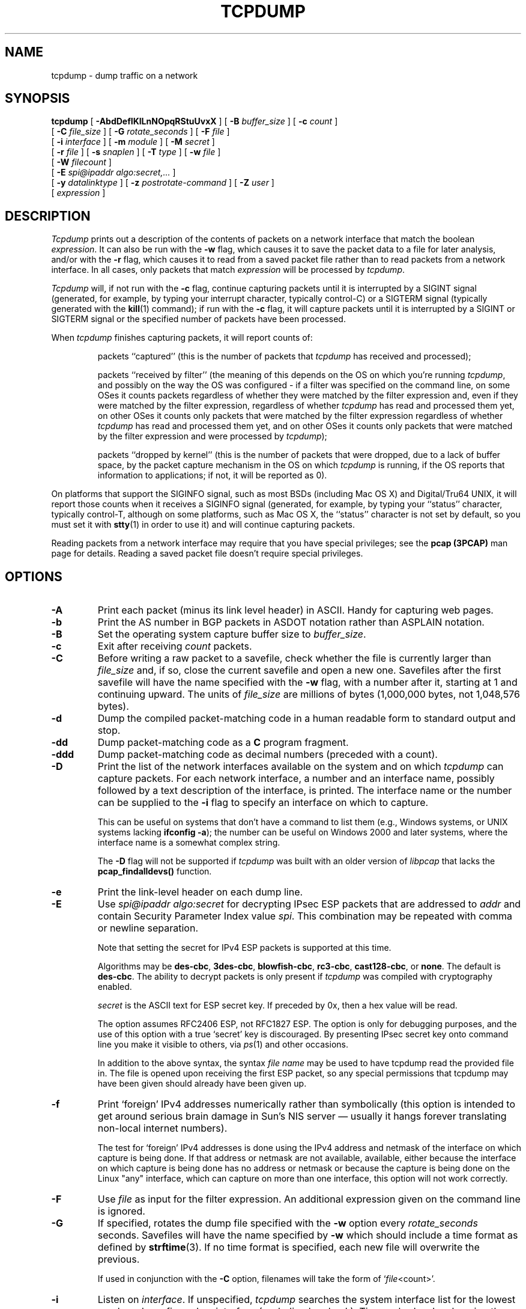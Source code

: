.\" $FreeBSD$
.\" @(#) $Header: /tcpdump/master/tcpdump/tcpdump.1.in,v 1.2 2008-11-09 23:35:03 mcr Exp $ (LBL)
.\"
.\"	$NetBSD: tcpdump.8,v 1.9 2003/03/31 00:18:17 perry Exp $
.\"
.\" Copyright (c) 1987, 1988, 1989, 1990, 1991, 1992, 1994, 1995, 1996, 1997
.\"	The Regents of the University of California.  All rights reserved.
.\" All rights reserved.
.\"
.\" Redistribution and use in source and binary forms, with or without
.\" modification, are permitted provided that: (1) source code distributions
.\" retain the above copyright notice and this paragraph in its entirety, (2)
.\" distributions including binary code include the above copyright notice and
.\" this paragraph in its entirety in the documentation or other materials
.\" provided with the distribution, and (3) all advertising materials mentioning
.\" features or use of this software display the following acknowledgement:
.\" ``This product includes software developed by the University of California,
.\" Lawrence Berkeley Laboratory and its contributors.'' Neither the name of
.\" the University nor the names of its contributors may be used to endorse
.\" or promote products derived from this software without specific prior
.\" written permission.
.\" THIS SOFTWARE IS PROVIDED ``AS IS'' AND WITHOUT ANY EXPRESS OR IMPLIED
.\" WARRANTIES, INCLUDING, WITHOUT LIMITATION, THE IMPLIED WARRANTIES OF
.\" MERCHANTABILITY AND FITNESS FOR A PARTICULAR PURPOSE.
.\"
.TH TCPDUMP 1  "05 March 2009"
.SH NAME
tcpdump \- dump traffic on a network
.SH SYNOPSIS
.na
.B tcpdump
[
.B \-AbdDefIKlLnNOpqRStuUvxX
] [
.B \-B
.I buffer_size
] [
.B \-c
.I count
]
.br
.ti +8
[
.B \-C
.I file_size
] [
.B \-G
.I rotate_seconds
] [
.B \-F
.I file
]
.br
.ti +8
[
.B \-i
.I interface
]
[
.B \-m
.I module
]
[
.B \-M
.I secret
]
.br
.ti +8
[
.B \-r
.I file
]
[
.B \-s
.I snaplen
]
[
.B \-T
.I type
]
[
.B \-w
.I file
]
.br
.ti +8
[
.B \-W
.I filecount
]
.br
.ti +8
[
.B \-E
.I spi@ipaddr algo:secret,...
]
.br
.ti +8
[
.B \-y
.I datalinktype
]
[
.B \-z
.I postrotate-command
]
[
.B \-Z
.I user
]
.ti +8
[
.I expression
]
.br
.ad
.SH DESCRIPTION
.LP
\fITcpdump\fP prints out a description of the contents of packets on a
network interface that match the boolean \fIexpression\fP.  It can also
be run with the
.B \-w
flag, which causes it to save the packet data to a file for later
analysis, and/or with the
.B \-r
flag, which causes it to read from a saved packet file rather than to
read packets from a network interface.  In all cases, only packets that
match
.I expression
will be processed by
.IR tcpdump .
.LP
.I Tcpdump
will, if not run with the
.B \-c
flag, continue capturing packets until it is interrupted by a SIGINT
signal (generated, for example, by typing your interrupt character,
typically control-C) or a SIGTERM signal (typically generated with the
.BR kill (1)
command); if run with the
.B \-c
flag, it will capture packets until it is interrupted by a SIGINT or
SIGTERM signal or the specified number of packets have been processed.
.LP
When
.I tcpdump
finishes capturing packets, it will report counts of:
.IP
packets ``captured'' (this is the number of packets that
.I tcpdump
has received and processed);
.IP
packets ``received by filter'' (the meaning of this depends on the OS on
which you're running
.IR tcpdump ,
and possibly on the way the OS was configured - if a filter was
specified on the command line, on some OSes it counts packets regardless
of whether they were matched by the filter expression and, even if they
were matched by the filter expression, regardless of whether
.I tcpdump
has read and processed them yet, on other OSes it counts only packets that were
matched by the filter expression regardless of whether
.I tcpdump
has read and processed them yet, and on other OSes it counts only
packets that were matched by the filter expression and were processed by
.IR tcpdump );
.IP
packets ``dropped by kernel'' (this is the number of packets that were
dropped, due to a lack of buffer space, by the packet capture mechanism
in the OS on which
.I tcpdump
is running, if the OS reports that information to applications; if not,
it will be reported as 0).
.LP
On platforms that support the SIGINFO signal, such as most BSDs
(including Mac OS X) and Digital/Tru64 UNIX, it will report those counts
when it receives a SIGINFO signal (generated, for example, by typing
your ``status'' character, typically control-T, although on some
platforms, such as Mac OS X, the ``status'' character is not set by
default, so you must set it with
.BR stty (1)
in order to use it) and will continue capturing packets.
.LP
Reading packets from a network interface may require that you have
special privileges; see the
.B pcap (3PCAP)
man page for details.  Reading a saved packet file doesn't require
special privileges.
.SH OPTIONS
.TP
.B \-A
Print each packet (minus its link level header) in ASCII.  Handy for
capturing web pages.
.TP
.B \-b
Print the AS number in BGP packets in ASDOT notation rather than ASPLAIN
notation.
.TP
.B \-B
Set the operating system capture buffer size to \fIbuffer_size\fP.
.TP
.B \-c
Exit after receiving \fIcount\fP packets.
.TP
.B \-C
Before writing a raw packet to a savefile, check whether the file is
currently larger than \fIfile_size\fP and, if so, close the current
savefile and open a new one.  Savefiles after the first savefile will
have the name specified with the
.B \-w
flag, with a number after it, starting at 1 and continuing upward.
The units of \fIfile_size\fP are millions of bytes (1,000,000 bytes,
not 1,048,576 bytes).
.TP
.B \-d
Dump the compiled packet-matching code in a human readable form to
standard output and stop.
.TP
.B \-dd
Dump packet-matching code as a
.B C
program fragment.
.TP
.B \-ddd
Dump packet-matching code as decimal numbers (preceded with a count).
.TP
.B \-D
Print the list of the network interfaces available on the system and on
which
.I tcpdump
can capture packets.  For each network interface, a number and an
interface name, possibly followed by a text description of the
interface, is printed.  The interface name or the number can be supplied
to the
.B \-i
flag to specify an interface on which to capture.
.IP
This can be useful on systems that don't have a command to list them
(e.g., Windows systems, or UNIX systems lacking
.BR "ifconfig \-a" );
the number can be useful on Windows 2000 and later systems, where the
interface name is a somewhat complex string.
.IP
The
.B \-D
flag will not be supported if
.I tcpdump
was built with an older version of
.I libpcap
that lacks the
.B pcap_findalldevs()
function.
.TP
.B \-e
Print the link-level header on each dump line.
.TP
.B \-E
Use \fIspi@ipaddr algo:secret\fP for decrypting IPsec ESP packets that
are addressed to \fIaddr\fP and contain Security Parameter Index value
\fIspi\fP. This combination may be repeated with comma or newline separation.
.IP
Note that setting the secret for IPv4 ESP packets is supported at this time.
.IP
Algorithms may be
\fBdes-cbc\fP,
\fB3des-cbc\fP,
\fBblowfish-cbc\fP,
\fBrc3-cbc\fP,
\fBcast128-cbc\fP, or
\fBnone\fP.
The default is \fBdes-cbc\fP.
The ability to decrypt packets is only present if \fItcpdump\fP was compiled
with cryptography enabled.
.IP
\fIsecret\fP is the ASCII text for ESP secret key. 
If preceded by 0x, then a hex value will be read.
.IP
The option assumes RFC2406 ESP, not RFC1827 ESP.
The option is only for debugging purposes, and
the use of this option with a true `secret' key is discouraged.
By presenting IPsec secret key onto command line
you make it visible to others, via
.IR ps (1)
and other occasions.
.IP
In addition to the above syntax, the syntax \fIfile name\fP may be used
to have tcpdump read the provided file in. The file is opened upon 
receiving the first ESP packet, so any special permissions that tcpdump
may have been given should already have been given up.
.TP
.B \-f
Print `foreign' IPv4 addresses numerically rather than symbolically
(this option is intended to get around serious brain damage in
Sun's NIS server \(em usually it hangs forever translating non-local
internet numbers).
.IP
The test for `foreign' IPv4 addresses is done using the IPv4 address and
netmask of the interface on which capture is being done.  If that
address or netmask are not available, available, either because the
interface on which capture is being done has no address or netmask or
because the capture is being done on the Linux "any" interface, which
can capture on more than one interface, this option will not work
correctly.
.TP
.B \-F
Use \fIfile\fP as input for the filter expression.
An additional expression given on the command line is ignored.
.TP
.B \-G
If specified, rotates the dump file specified with the
.B \-w
option every \fIrotate_seconds\fP seconds.
Savefiles will have the name specified by
.B \-w
which should include a time format as defined by
.BR strftime (3).
If no time format is specified, each new file will overwrite the previous.
.IP
If used in conjunction with the
.B \-C
option, filenames will take the form of `\fIfile\fP<count>'.
.TP
.B \-i
Listen on \fIinterface\fP.
If unspecified, \fItcpdump\fP searches the system interface list for the
lowest numbered, configured up interface (excluding loopback).
Ties are broken by choosing the earliest match.
.IP
On Linux systems with 2.2 or later kernels, an
.I interface
argument of ``any'' can be used to capture packets from all interfaces.
Note that captures on the ``any'' device will not be done in promiscuous
mode.
.IP
If the
.B \-D
flag is supported, an interface number as printed by that flag can be
used as the
.I interface
argument.
.TP
.B \-I
Put the interface in "monitor mode"; this is supported only on IEEE
802.11 Wi-Fi interfaces, and supported only on some operating systems.
.IP
Note that in monitor mode the adapter might disassociate from the
network with which it's associated, so that you will not be able to use
any wireless networks with that adapter.  This could prevent accessing
files on a network server, or resolving host names or network addresses,
if you are capturing in monitor mode and are not connected to another
network with another adapter.
.IP
This flag will affect the output of the
.B \-L
flag.  If
.B \-I
isn't specified, only those link-layer types available when not in
monitor mode will be shown; if
.B \-I
is specified, only those link-layer types available when in monitor mode
will be shown.
.TP
.B \-K
Don't attempt to verify IP, TCP, or UDP checksums.  This is useful for
interfaces that perform some or all of those checksum calculation in
hardware; otherwise, all outgoing TCP checksums will be flagged as bad.
.TP
.B \-l
Make stdout line buffered.
Useful if you want to see the data
while capturing it.
E.g.,
.br
``tcpdump\ \ \-l\ \ |\ \ tee dat'' or
``tcpdump\ \ \-l \ \ > dat\ \ &\ \ tail\ \ \-f\ \ dat''.
.TP
.B \-L
List the known data link types for the interface, in the specified mode,
and exit.  The list of known data link types may be dependent on the
specified mode; for example, on some platforms, a Wi-Fi interface might
support one set of data link types when not in monitor mode (for
example, it might support only fake Ethernet headers, or might support
802.11 headers but not support 802.11 headers with radio information)
and another set of data link types when in monitor mode (for example, it
might support 802.11 headers, or 802.11 headers with radio information,
only in monitor mode).
.TP
.B \-m
Load SMI MIB module definitions from file \fImodule\fR.
This option
can be used several times to load several MIB modules into \fItcpdump\fP.
.TP
.B \-M
Use \fIsecret\fP as a shared secret for validating the digests found in
TCP segments with the TCP-MD5 option (RFC 2385), if present.
.TP
.B \-n
Don't convert addresses (i.e., host addresses, port numbers, etc.) to names.
.TP
.B \-N
Don't print domain name qualification of host names.
E.g.,
if you give this flag then \fItcpdump\fP will print ``nic''
instead of ``nic.ddn.mil''.
.TP
.B \-O
Do not run the packet-matching code optimizer.
This is useful only
if you suspect a bug in the optimizer.
.TP
.B \-p
\fIDon't\fP put the interface
into promiscuous mode.
Note that the interface might be in promiscuous
mode for some other reason; hence, `-p' cannot be used as an abbreviation for
`ether host {local-hw-addr} or ether broadcast'.
.TP
.B \-q
Quick (quiet?) output.
Print less protocol information so output
lines are shorter.
.TP
.B \-R
Assume ESP/AH packets to be based on old specification (RFC1825 to RFC1829).
If specified, \fItcpdump\fP will not print replay prevention field.
Since there is no protocol version field in ESP/AH specification,
\fItcpdump\fP cannot deduce the version of ESP/AH protocol.
.TP
.B \-r
Read packets from \fIfile\fR (which was created with the
.B \-w
option).
Standard input is used if \fIfile\fR is ``-''.
.TP
.B \-S
Print absolute, rather than relative, TCP sequence numbers.
.TP
.B \-s
Snarf \fIsnaplen\fP bytes of data from each packet rather than the
default of 65535 bytes.
Packets truncated because of a limited snapshot
are indicated in the output with ``[|\fIproto\fP]'', where \fIproto\fP
is the name of the protocol level at which the truncation has occurred.
Note that taking larger snapshots both increases
the amount of time it takes to process packets and, effectively,
decreases the amount of packet buffering.
This may cause packets to be
lost.
You should limit \fIsnaplen\fP to the smallest number that will
capture the protocol information you're interested in.
Setting
\fIsnaplen\fP to 0 sets it to the default of 65535,
for backwards compatibility with recent older versions of
.IR tcpdump .
.TP
.B \-T
Force packets selected by "\fIexpression\fP" to be interpreted the
specified \fItype\fR.
Currently known types are
\fBaodv\fR (Ad-hoc On-demand Distance Vector protocol),
\fBcnfp\fR (Cisco NetFlow protocol),
\fBrpc\fR (Remote Procedure Call),
\fBrtp\fR (Real-Time Applications protocol),
\fBrtcp\fR (Real-Time Applications control protocol),
\fBsnmp\fR (Simple Network Management Protocol),
\fBtftp\fR (Trivial File Transfer Protocol),
\fBvat\fR (Visual Audio Tool),
and
\fBwb\fR (distributed White Board).
.TP
.B \-t
\fIDon't\fP print a timestamp on each dump line.
.TP
.B \-tt
Print an unformatted timestamp on each dump line.
.TP
.B \-ttt
Print a delta (micro-second resolution) between current and previous line
on each dump line.
.TP
.B \-tttt
Print a timestamp in default format proceeded by date on each dump line.
.TP
.B \-ttttt
Print a delta (micro-second resolution) between current and first line
on each dump line.
.TP
.B \-u
Print undecoded NFS handles.
.TP
.B \-U
Make output saved via the
.B \-w
option ``packet-buffered''; i.e., as each packet is saved, it will be
written to the output file, rather than being written only when the
output buffer fills.
.IP
The
.B \-U
flag will not be supported if
.I tcpdump
was built with an older version of
.I libpcap
that lacks the
.B pcap_dump_flush()
function.
.TP
.B \-v
When parsing and printing, produce (slightly more) verbose output.
For example, the time to live,
identification, total length and options in an IP packet are printed.
Also enables additional packet integrity checks such as verifying the
IP and ICMP header checksum.
.IP
When writing to a file with the
.B \-w
option, report, every 10 seconds, the number of packets captured.
.TP
.B \-vv
Even more verbose output.
For example, additional fields are
printed from NFS reply packets, and SMB packets are fully decoded.
.TP
.B \-vvv
Even more verbose output.
For example,
telnet \fBSB\fP ... \fBSE\fP options
are printed in full.
With
.B \-X
Telnet options are printed in hex as well.
.TP
.B \-w
Write the raw packets to \fIfile\fR rather than parsing and printing
them out.
They can later be printed with the \-r option.
Standard output is used if \fIfile\fR is ``-''.
See
.BR pcap-savefile (5)
for a description of the file format.
.TP
.B \-W
Used in conjunction with the 
.B \-C 
option, this will limit the number
of files created to the specified number, and begin overwriting files
from the beginning, thus creating a 'rotating' buffer. 
In addition, it will name
the files with enough leading 0s to support the maximum number of
files, allowing them to sort correctly.
.IP
Used in conjunction with the 
.B \-G
option, this will limit the number of rotated dump files that get
created, exiting with status 0 when reaching the limit. If used with
.B \-C
as well, the behavior will result in cyclical files per timeslice.
.TP
.B \-x
When parsing and printing,
in addition to printing the headers of each packet, print the data of
each packet (minus its link level header) in hex. 
The smaller of the entire packet or
.I snaplen
bytes will be printed.  Note that this is the entire link-layer
packet, so for link layers that pad (e.g. Ethernet), the padding bytes
will also be printed when the higher layer packet is shorter than the
required padding.
.TP
.B \-xx
When parsing and printing,
in addition to printing the headers of each packet, print the data of
each packet,
.I including
its link level header, in hex.
.TP
.B \-X
When parsing and printing,
in addition to printing the headers of each packet, print the data of
each packet (minus its link level header) in hex and ASCII.
This is very handy for analysing new protocols.
.TP
.B \-XX
When parsing and printing,
in addition to printing the headers of each packet, print the data of
each packet,
.I including
its link level header, in hex and ASCII.
.TP
.B \-y
Set the data link type to use while capturing packets to \fIdatalinktype\fP.
.TP
.B \-z
Used in conjunction with the
.B -C
or
.B -G
options, this will make
.I tcpdump
run "
.I command file
" where
.I file
is the savefile being closed after each rotation. For example, specifying
.B \-z gzip
or
.B \-z bzip2
will compress each savefile using gzip or bzip2.
.IP
Note that tcpdump will run the command in parallel to the capture, using
the lowest priority so that this doesn't disturb the capture process.
.IP
And in case you would like to use a command that itself takes flags or
different arguments, you can always write a shell script that will take the
savefile name as the only argument, make the flags & arguments arrangements
and execute the command that you want.
.TP
.B \-Z
Drops privileges (if root) and changes user ID to
.I user
and the group ID to the primary group of
.IR user .
.IP
This behavior can also be enabled by default at compile time.
.IP "\fI expression\fP"
.RS
selects which packets will be dumped.
If no \fIexpression\fP
is given, all packets on the net will be dumped.
Otherwise,
only packets for which \fIexpression\fP is `true' will be dumped.
.LP
For the \fIexpression\fP syntax, see
.BR pcap-filter (7).
.LP
Expression arguments can be passed to \fItcpdump\fP as either a single
argument or as multiple arguments, whichever is more convenient.
Generally, if the expression contains Shell metacharacters, it is
easier to pass it as a single, quoted argument.
Multiple arguments are concatenated with spaces before being parsed.
.SH EXAMPLES
.LP
To print all packets arriving at or departing from \fIsundown\fP:
.RS
.nf
\fBtcpdump host sundown\fP
.fi
.RE
.LP
To print traffic between \fIhelios\fR and either \fIhot\fR or \fIace\fR:
.RS
.nf
\fBtcpdump host helios and \\( hot or ace \\)\fP
.fi
.RE
.LP
To print all IP packets between \fIace\fR and any host except \fIhelios\fR:
.RS
.nf
\fBtcpdump ip host ace and not helios\fP
.fi
.RE
.LP
To print all traffic between local hosts and hosts at Berkeley:
.RS
.nf
.B
tcpdump net ucb-ether
.fi
.RE
.LP
To print all ftp traffic through internet gateway \fIsnup\fP:
(note that the expression is quoted to prevent the shell from
(mis-)interpreting the parentheses):
.RS
.nf
.B
tcpdump 'gateway snup and (port ftp or ftp-data)'
.fi
.RE
.LP
To print traffic neither sourced from nor destined for local hosts
(if you gateway to one other net, this stuff should never make it
onto your local net).
.RS
.nf
.B
tcpdump ip and not net \fIlocalnet\fP
.fi
.RE
.LP
To print the start and end packets (the SYN and FIN packets) of each
TCP conversation that involves a non-local host.
.RS
.nf
.B
tcpdump 'tcp[tcpflags] & (tcp-syn|tcp-fin) != 0 and not src and dst net \fIlocalnet\fP'
.fi
.RE
.LP
To print all IPv4 HTTP packets to and from port 80, i.e. print only
packets that contain data, not, for example, SYN and FIN packets and
ACK-only packets.  (IPv6 is left as an exercise for the reader.)
.RS
.nf
.B
tcpdump 'tcp port 80 and (((ip[2:2] - ((ip[0]&0xf)<<2)) - ((tcp[12]&0xf0)>>2)) != 0)'
.fi
.RE
.LP
To print IP packets longer than 576 bytes sent through gateway \fIsnup\fP:
.RS
.nf
.B
tcpdump 'gateway snup and ip[2:2] > 576'
.fi
.RE
.LP
To print IP broadcast or multicast packets that were
.I not
sent via Ethernet broadcast or multicast:
.RS
.nf
.B
tcpdump 'ether[0] & 1 = 0 and ip[16] >= 224'
.fi
.RE
.LP
To print all ICMP packets that are not echo requests/replies (i.e., not
ping packets):
.RS
.nf
.B
tcpdump 'icmp[icmptype] != icmp-echo and icmp[icmptype] != icmp-echoreply'
.fi
.RE
.SH OUTPUT FORMAT
.LP
The output of \fItcpdump\fP is protocol dependent.
The following
gives a brief description and examples of most of the formats.
.de HD
.sp 1.5
.B
..
.HD
Link Level Headers
.LP
If the '-e' option is given, the link level header is printed out.
On Ethernets, the source and destination addresses, protocol,
and packet length are printed.
.LP
On FDDI networks, the  '-e' option causes \fItcpdump\fP to print
the `frame control' field,  the source and destination addresses,
and the packet length.
(The `frame control' field governs the
interpretation of the rest of the packet.
Normal packets (such
as those containing IP datagrams) are `async' packets, with a priority
value between 0 and 7; for example, `\fBasync4\fR'.
Such packets
are assumed to contain an 802.2 Logical Link Control (LLC) packet;
the LLC header is printed if it is \fInot\fR an ISO datagram or a
so-called SNAP packet.
.LP
On Token Ring networks, the '-e' option causes \fItcpdump\fP to print
the `access control' and `frame control' fields, the source and
destination addresses, and the packet length.
As on FDDI networks,
packets are assumed to contain an LLC packet.
Regardless of whether
the '-e' option is specified or not, the source routing information is
printed for source-routed packets.
.LP
On 802.11 networks, the '-e' option causes \fItcpdump\fP to print
the `frame control' fields, all of the addresses in the 802.11 header,
and the packet length.
As on FDDI networks,
packets are assumed to contain an LLC packet.
.LP
\fI(N.B.: The following description assumes familiarity with
the SLIP compression algorithm described in RFC-1144.)\fP
.LP
On SLIP links, a direction indicator (``I'' for inbound, ``O'' for outbound),
packet type, and compression information are printed out.
The packet type is printed first.
The three types are \fIip\fP, \fIutcp\fP, and \fIctcp\fP.
No further link information is printed for \fIip\fR packets.
For TCP packets, the connection identifier is printed following the type.
If the packet is compressed, its encoded header is printed out.
The special cases are printed out as
\fB*S+\fIn\fR and \fB*SA+\fIn\fR, where \fIn\fR is the amount by which
the sequence number (or sequence number and ack) has changed.
If it is not a special case,
zero or more changes are printed.
A change is indicated by U (urgent pointer), W (window), A (ack),
S (sequence number), and I (packet ID), followed by a delta (+n or -n),
or a new value (=n).
Finally, the amount of data in the packet and compressed header length
are printed.
.LP
For example, the following line shows an outbound compressed TCP packet,
with an implicit connection identifier; the ack has changed by 6,
the sequence number by 49, and the packet ID by 6; there are 3 bytes of
data and 6 bytes of compressed header:
.RS
.nf
\fBO ctcp * A+6 S+49 I+6 3 (6)\fP
.fi
.RE
.HD
ARP/RARP Packets
.LP
Arp/rarp output shows the type of request and its arguments.
The
format is intended to be self explanatory.
Here is a short sample taken from the start of an `rlogin' from
host \fIrtsg\fP to host \fIcsam\fP:
.RS
.nf
.sp .5
\f(CWarp who-has csam tell rtsg
arp reply csam is-at CSAM\fR
.sp .5
.fi
.RE
The first line says that rtsg sent an arp packet asking
for the Ethernet address of internet host csam.
Csam
replies with its Ethernet address (in this example, Ethernet addresses
are in caps and internet addresses in lower case).
.LP
This would look less redundant if we had done \fItcpdump \-n\fP:
.RS
.nf
.sp .5
\f(CWarp who-has 128.3.254.6 tell 128.3.254.68
arp reply 128.3.254.6 is-at 02:07:01:00:01:c4\fP
.fi
.RE
.LP
If we had done \fItcpdump \-e\fP, the fact that the first packet is
broadcast and the second is point-to-point would be visible:
.RS
.nf
.sp .5
\f(CWRTSG Broadcast 0806  64: arp who-has csam tell rtsg
CSAM RTSG 0806  64: arp reply csam is-at CSAM\fR
.sp .5
.fi
.RE
For the first packet this says the Ethernet source address is RTSG, the
destination is the Ethernet broadcast address, the type field
contained hex 0806 (type ETHER_ARP) and the total length was 64 bytes.
.HD
TCP Packets
.LP
\fI(N.B.:The following description assumes familiarity with
the TCP protocol described in RFC-793.
If you are not familiar
with the protocol, neither this description nor \fItcpdump\fP will
be of much use to you.)\fP
.LP
The general format of a tcp protocol line is:
.RS
.nf
.sp .5
\fIsrc > dst: flags data-seqno ack window urgent options\fP
.sp .5
.fi
.RE
\fISrc\fP and \fIdst\fP are the source and destination IP
addresses and ports.
\fIFlags\fP are some combination of S (SYN),
F (FIN), P (PUSH), R (RST), W (ECN CWR) or E (ECN-Echo), or a single
`.' (no flags).
\fIData-seqno\fP describes the portion of sequence space covered
by the data in this packet (see example below).
\fIAck\fP is sequence number of the next data expected the other
direction on this connection.
\fIWindow\fP is the number of bytes of receive buffer space available
the other direction on this connection.
\fIUrg\fP indicates there is `urgent' data in the packet.
\fIOptions\fP are tcp options enclosed in angle brackets (e.g., <mss 1024>).
.LP
\fISrc, dst\fP and \fIflags\fP are always present.
The other fields
depend on the contents of the packet's tcp protocol header and
are output only if appropriate.
.LP
Here is the opening portion of an rlogin from host \fIrtsg\fP to
host \fIcsam\fP.
.RS
.nf
.sp .5
\s-2\f(CWrtsg.1023 > csam.login: S 768512:768512(0) win 4096 <mss 1024>
csam.login > rtsg.1023: S 947648:947648(0) ack 768513 win 4096 <mss 1024>
rtsg.1023 > csam.login: . ack 1 win 4096
rtsg.1023 > csam.login: P 1:2(1) ack 1 win 4096
csam.login > rtsg.1023: . ack 2 win 4096
rtsg.1023 > csam.login: P 2:21(19) ack 1 win 4096
csam.login > rtsg.1023: P 1:2(1) ack 21 win 4077
csam.login > rtsg.1023: P 2:3(1) ack 21 win 4077 urg 1
csam.login > rtsg.1023: P 3:4(1) ack 21 win 4077 urg 1\fR\s+2
.sp .5
.fi
.RE
The first line says that tcp port 1023 on rtsg sent a packet
to port \fIlogin\fP
on csam.
The \fBS\fP indicates that the \fISYN\fP flag was set.
The packet sequence number was 768512 and it contained no data.
(The notation is `first:last(nbytes)' which means `sequence
numbers \fIfirst\fP
up to but not including \fIlast\fP which is \fInbytes\fP bytes of user data'.)
There was no piggy-backed ack, the available receive window was 4096
bytes and there was a max-segment-size option requesting an mss of
1024 bytes.
.LP
Csam replies with a similar packet except it includes a piggy-backed
ack for rtsg's SYN.
Rtsg then acks csam's SYN.
The `.' means no
flags were set.
The packet contained no data so there is no data sequence number.
Note that the ack sequence
number is a small integer (1).
The first time \fItcpdump\fP sees a
tcp `conversation', it prints the sequence number from the packet.
On subsequent packets of the conversation, the difference between
the current packet's sequence number and this initial sequence number
is printed.
This means that sequence numbers after the
first can be interpreted
as relative byte positions in the conversation's data stream (with the
first data byte each direction being `1').
`-S' will override this
feature, causing the original sequence numbers to be output.
.LP
On the 6th line, rtsg sends csam 19 bytes of data (bytes 2 through 20
in the rtsg \(-> csam side of the conversation).
The PUSH flag is set in the packet.
On the 7th line, csam says it's received data sent by rtsg up to
but not including byte 21.
Most of this data is apparently sitting in the
socket buffer since csam's receive window has gotten 19 bytes smaller.
Csam also sends one byte of data to rtsg in this packet.
On the 8th and 9th lines,
csam sends two bytes of urgent, pushed data to rtsg.
.LP
If the snapshot was small enough that \fItcpdump\fP didn't capture
the full TCP header, it interprets as much of the header as it can
and then reports ``[|\fItcp\fP]'' to indicate the remainder could not
be interpreted.
If the header contains a bogus option (one with a length
that's either too small or beyond the end of the header), \fItcpdump\fP
reports it as ``[\fIbad opt\fP]'' and does not interpret any further
options (since it's impossible to tell where they start).
If the header
length indicates options are present but the IP datagram length is not
long enough for the options to actually be there, \fItcpdump\fP reports
it as ``[\fIbad hdr length\fP]''.
.HD
.B Capturing TCP packets with particular flag combinations (SYN-ACK, URG-ACK, etc.)
.PP
There are 8 bits in the control bits section of the TCP header:
.IP
.I CWR | ECE | URG | ACK | PSH | RST | SYN | FIN
.PP
Let's assume that we want to watch packets used in establishing
a TCP connection.
Recall that TCP uses a 3-way handshake protocol
when it initializes a new connection; the connection sequence with
regard to the TCP control bits is
.PP
.RS
1) Caller sends SYN
.RE
.RS
2) Recipient responds with SYN, ACK
.RE
.RS
3) Caller sends ACK
.RE
.PP
Now we're interested in capturing packets that have only the
SYN bit set (Step 1).
Note that we don't want packets from step 2
(SYN-ACK), just a plain initial SYN.
What we need is a correct filter
expression for \fItcpdump\fP.
.PP
Recall the structure of a TCP header without options:
.PP
.nf
 0                            15                              31
-----------------------------------------------------------------
|          source port          |       destination port        |
-----------------------------------------------------------------
|                        sequence number                        |
-----------------------------------------------------------------
|                     acknowledgment number                     |
-----------------------------------------------------------------
|  HL   | rsvd  |C|E|U|A|P|R|S|F|        window size            |
-----------------------------------------------------------------
|         TCP checksum          |       urgent pointer          |
-----------------------------------------------------------------
.fi
.PP
A TCP header usually holds 20 octets of data, unless options are
present.
The first line of the graph contains octets 0 - 3, the
second line shows octets 4 - 7 etc.
.PP
Starting to count with 0, the relevant TCP control bits are contained
in octet 13:
.PP
.nf
 0             7|             15|             23|             31
----------------|---------------|---------------|----------------
|  HL   | rsvd  |C|E|U|A|P|R|S|F|        window size            |
----------------|---------------|---------------|----------------
|               |  13th octet   |               |               |
.fi
.PP
Let's have a closer look at octet no. 13:
.PP
.nf
                |               |
                |---------------|
                |C|E|U|A|P|R|S|F|
                |---------------|
                |7   5   3     0|
.fi
.PP
These are the TCP control bits we are interested
in.
We have numbered the bits in this octet from 0 to 7, right to
left, so the PSH bit is bit number 3, while the URG bit is number 5.
.PP
Recall that we want to capture packets with only SYN set.
Let's see what happens to octet 13 if a TCP datagram arrives
with the SYN bit set in its header:
.PP
.nf
                |C|E|U|A|P|R|S|F|
                |---------------|
                |0 0 0 0 0 0 1 0|
                |---------------|
                |7 6 5 4 3 2 1 0|
.fi
.PP
Looking at the
control bits section we see that only bit number 1 (SYN) is set.
.PP
Assuming that octet number 13 is an 8-bit unsigned integer in
network byte order, the binary value of this octet is
.IP
00000010
.PP
and its decimal representation is
.PP
.nf
   7     6     5     4     3     2     1     0
0*2 + 0*2 + 0*2 + 0*2 + 0*2 + 0*2 + 1*2 + 0*2  =  2
.fi
.PP
We're almost done, because now we know that if only SYN is set,
the value of the 13th octet in the TCP header, when interpreted
as a 8-bit unsigned integer in network byte order, must be exactly 2.
.PP
This relationship can be expressed as
.RS
.B
tcp[13] == 2
.RE
.PP
We can use this expression as the filter for \fItcpdump\fP in order
to watch packets which have only SYN set:
.RS
.B
tcpdump -i xl0 tcp[13] == 2
.RE
.PP
The expression says "let the 13th octet of a TCP datagram have
the decimal value 2", which is exactly what we want.
.PP
Now, let's assume that we need to capture SYN packets, but we
don't care if ACK or any other TCP control bit is set at the
same time.
Let's see what happens to octet 13 when a TCP datagram
with SYN-ACK set arrives:
.PP
.nf
     |C|E|U|A|P|R|S|F|
     |---------------|
     |0 0 0 1 0 0 1 0|
     |---------------|
     |7 6 5 4 3 2 1 0|
.fi
.PP
Now bits 1 and 4 are set in the 13th octet.
The binary value of
octet 13 is
.IP
     00010010
.PP
which translates to decimal
.PP
.nf
   7     6     5     4     3     2     1     0
0*2 + 0*2 + 0*2 + 1*2 + 0*2 + 0*2 + 1*2 + 0*2   = 18
.fi
.PP
Now we can't just use 'tcp[13] == 18' in the \fItcpdump\fP filter
expression, because that would select only those packets that have
SYN-ACK set, but not those with only SYN set.
Remember that we don't care
if ACK or any other control bit is set as long as SYN is set.
.PP
In order to achieve our goal, we need to logically AND the
binary value of octet 13 with some other value to preserve
the SYN bit.
We know that we want SYN to be set in any case,
so we'll logically AND the value in the 13th octet with
the binary value of a SYN:
.PP
.nf

          00010010 SYN-ACK              00000010 SYN
     AND  00000010 (we want SYN)   AND  00000010 (we want SYN)
          --------                      --------
     =    00000010                 =    00000010
.fi
.PP
We see that this AND operation delivers the same result
regardless whether ACK or another TCP control bit is set.
The decimal representation of the AND value as well as
the result of this operation is 2 (binary 00000010),
so we know that for packets with SYN set the following
relation must hold true:
.IP
( ( value of octet 13 ) AND ( 2 ) ) == ( 2 )
.PP
This points us to the \fItcpdump\fP filter expression
.RS
.B
     tcpdump -i xl0 'tcp[13] & 2 == 2'
.RE
.PP
Some offsets and field values may be expressed as names
rather than as numeric values. For example tcp[13] may
be replaced with tcp[tcpflags]. The following TCP flag
field values are also available: tcp-fin, tcp-syn, tcp-rst,
tcp-push, tcp-act, tcp-urg.
.PP
This can be demonstrated as:
.RS
.B 
     tcpdump -i xl0 'tcp[tcpflags] & tcp-push != 0'
.RE
.PP
Note that you should use single quotes or a backslash
in the expression to hide the AND ('&') special character
from the shell.
.HD
.B
UDP Packets
.LP
UDP format is illustrated by this rwho packet:
.RS
.nf
.sp .5
\f(CWactinide.who > broadcast.who: udp 84\fP
.sp .5
.fi
.RE
This says that port \fIwho\fP on host \fIactinide\fP sent a udp
datagram to port \fIwho\fP on host \fIbroadcast\fP, the Internet
broadcast address.
The packet contained 84 bytes of user data.
.LP
Some UDP services are recognized (from the source or destination
port number) and the higher level protocol information printed.
In particular, Domain Name service requests (RFC-1034/1035) and Sun
RPC calls (RFC-1050) to NFS.
.HD
UDP Name Server Requests
.LP
\fI(N.B.:The following description assumes familiarity with
the Domain Service protocol described in RFC-1035.
If you are not familiar
with the protocol, the following description will appear to be written
in greek.)\fP
.LP
Name server requests are formatted as
.RS
.nf
.sp .5
\fIsrc > dst: id op? flags qtype qclass name (len)\fP
.sp .5
\f(CWh2opolo.1538 > helios.domain: 3+ A? ucbvax.berkeley.edu. (37)\fR
.sp .5
.fi
.RE
Host \fIh2opolo\fP asked the domain server on \fIhelios\fP for an
address record (qtype=A) associated with the name \fIucbvax.berkeley.edu.\fP
The query id was `3'.
The `+' indicates the \fIrecursion desired\fP flag
was set.
The query length was 37 bytes, not including the UDP and
IP protocol headers.
The query operation was the normal one, \fIQuery\fP,
so the op field was omitted.
If the op had been anything else, it would
have been printed between the `3' and the `+'.
Similarly, the qclass was the normal one,
\fIC_IN\fP, and omitted.
Any other qclass would have been printed
immediately after the `A'.
.LP
A few anomalies are checked and may result in extra fields enclosed in
square brackets:  If a query contains an answer, authority records or
additional records section,
.IR ancount ,
.IR nscount ,
or
.I arcount
are printed as `[\fIn\fPa]', `[\fIn\fPn]' or  `[\fIn\fPau]' where \fIn\fP
is the appropriate count.
If any of the response bits are set (AA, RA or rcode) or any of the
`must be zero' bits are set in bytes two and three, `[b2&3=\fIx\fP]'
is printed, where \fIx\fP is the hex value of header bytes two and three.
.HD
UDP Name Server Responses
.LP
Name server responses are formatted as
.RS
.nf
.sp .5
\fIsrc > dst:  id op rcode flags a/n/au type class data (len)\fP
.sp .5
\f(CWhelios.domain > h2opolo.1538: 3 3/3/7 A 128.32.137.3 (273)
helios.domain > h2opolo.1537: 2 NXDomain* 0/1/0 (97)\fR
.sp .5
.fi
.RE
In the first example, \fIhelios\fP responds to query id 3 from \fIh2opolo\fP
with 3 answer records, 3 name server records and 7 additional records.
The first answer record is type A (address) and its data is internet
address 128.32.137.3.
The total size of the response was 273 bytes,
excluding UDP and IP headers.
The op (Query) and response code
(NoError) were omitted, as was the class (C_IN) of the A record.
.LP
In the second example, \fIhelios\fP responds to query 2 with a
response code of non-existent domain (NXDomain) with no answers,
one name server and no authority records.
The `*' indicates that
the \fIauthoritative answer\fP bit was set.
Since there were no
answers, no type, class or data were printed.
.LP
Other flag characters that might appear are `\-' (recursion available,
RA, \fInot\fP set) and `|' (truncated message, TC, set).
If the
`question' section doesn't contain exactly one entry, `[\fIn\fPq]'
is printed.

.HD
SMB/CIFS decoding
.LP
\fItcpdump\fP now includes fairly extensive SMB/CIFS/NBT decoding for data
on UDP/137, UDP/138 and TCP/139.
Some primitive decoding of IPX and
NetBEUI SMB data is also done.

By default a fairly minimal decode is done, with a much more detailed
decode done if -v is used.
Be warned that with -v a single SMB packet
may take up a page or more, so only use -v if you really want all the
gory details.

For information on SMB packet formats and what all te fields mean see
www.cifs.org or the pub/samba/specs/ directory on your favorite
samba.org mirror site.
The SMB patches were written by Andrew Tridgell
(tridge@samba.org).

.HD
NFS Requests and Replies
.LP
Sun NFS (Network File System) requests and replies are printed as:
.RS
.nf
.sp .5
\fIsrc.xid > dst.nfs: len op args\fP
\fIsrc.nfs > dst.xid: reply stat len op results\fP
.sp .5
\f(CW
sushi.6709 > wrl.nfs: 112 readlink fh 21,24/10.73165
wrl.nfs > sushi.6709: reply ok 40 readlink "../var"
sushi.201b > wrl.nfs:
	144 lookup fh 9,74/4096.6878 "xcolors"
wrl.nfs > sushi.201b:
	reply ok 128 lookup fh 9,74/4134.3150
\fR
.sp .5
.fi
.RE
In the first line, host \fIsushi\fP sends a transaction with id \fI6709\fP
to \fIwrl\fP (note that the number following the src host is a
transaction id, \fInot\fP the source port).
The request was 112 bytes,
excluding the UDP and IP headers.
The operation was a \fIreadlink\fP
(read symbolic link) on file handle (\fIfh\fP) 21,24/10.731657119.
(If one is lucky, as in this case, the file handle can be interpreted
as a major,minor device number pair, followed by the inode number and
generation number.)
\fIWrl\fP replies `ok' with the contents of the link.
.LP
In the third line, \fIsushi\fP asks \fIwrl\fP to lookup the name
`\fIxcolors\fP' in directory file 9,74/4096.6878.
Note that the data printed
depends on the operation type.
The format is intended to be self
explanatory if read in conjunction with
an NFS protocol spec.
.LP
If the \-v (verbose) flag is given, additional information is printed.
For example:
.RS
.nf
.sp .5
\f(CW
sushi.1372a > wrl.nfs:
	148 read fh 21,11/12.195 8192 bytes @ 24576
wrl.nfs > sushi.1372a:
	reply ok 1472 read REG 100664 ids 417/0 sz 29388
\fP
.sp .5
.fi
.RE
(\-v also prints the IP header TTL, ID, length, and fragmentation fields,
which have been omitted from this example.)  In the first line,
\fIsushi\fP asks \fIwrl\fP to read 8192 bytes from file 21,11/12.195,
at byte offset 24576.
\fIWrl\fP replies `ok'; the packet shown on the
second line is the first fragment of the reply, and hence is only 1472
bytes long (the other bytes will follow in subsequent fragments, but
these fragments do not have NFS or even UDP headers and so might not be
printed, depending on the filter expression used).
Because the \-v flag
is given, some of the file attributes (which are returned in addition
to the file data) are printed: the file type (``REG'', for regular file),
the file mode (in octal), the uid and gid, and the file size.
.LP
If the \-v flag is given more than once, even more details are printed.
.LP
Note that NFS requests are very large and much of the detail won't be printed
unless \fIsnaplen\fP is increased.
Try using `\fB\-s 192\fP' to watch
NFS traffic.
.LP
NFS reply packets do not explicitly identify the RPC operation.
Instead,
\fItcpdump\fP keeps track of ``recent'' requests, and matches them to the
replies using the transaction ID.
If a reply does not closely follow the
corresponding request, it might not be parsable.
.HD
AFS Requests and Replies
.LP
Transarc AFS (Andrew File System) requests and replies are printed
as:
.HD
.RS
.nf
.sp .5
\fIsrc.sport > dst.dport: rx packet-type\fP
\fIsrc.sport > dst.dport: rx packet-type service call call-name args\fP
\fIsrc.sport > dst.dport: rx packet-type service reply call-name args\fP
.sp .5
\f(CW
elvis.7001 > pike.afsfs:
	rx data fs call rename old fid 536876964/1/1 ".newsrc.new"
	new fid 536876964/1/1 ".newsrc"
pike.afsfs > elvis.7001: rx data fs reply rename
\fR
.sp .5
.fi
.RE
In the first line, host elvis sends a RX packet to pike.
This was
a RX data packet to the fs (fileserver) service, and is the start of
an RPC call.
The RPC call was a rename, with the old directory file id
of 536876964/1/1 and an old filename of `.newsrc.new', and a new directory
file id of 536876964/1/1 and a new filename of `.newsrc'.
The host pike
responds with a RPC reply to the rename call (which was successful, because
it was a data packet and not an abort packet).
.LP
In general, all AFS RPCs are decoded at least by RPC call name.
Most
AFS RPCs have at least some of the arguments decoded (generally only
the `interesting' arguments, for some definition of interesting).
.LP
The format is intended to be self-describing, but it will probably
not be useful to people who are not familiar with the workings of
AFS and RX.
.LP
If the -v (verbose) flag is given twice, acknowledgement packets and
additional header information is printed, such as the RX call ID,
call number, sequence number, serial number, and the RX packet flags.
.LP
If the -v flag is given twice, additional information is printed,
such as the RX call ID, serial number, and the RX packet flags.
The MTU negotiation information is also printed from RX ack packets.
.LP
If the -v flag is given three times, the security index and service id
are printed.
.LP
Error codes are printed for abort packets, with the exception of Ubik
beacon packets (because abort packets are used to signify a yes vote
for the Ubik protocol).
.LP
Note that AFS requests are very large and many of the arguments won't
be printed unless \fIsnaplen\fP is increased.
Try using `\fB-s 256\fP'
to watch AFS traffic.
.LP
AFS reply packets do not explicitly identify the RPC operation.
Instead,
\fItcpdump\fP keeps track of ``recent'' requests, and matches them to the
replies using the call number and service ID.
If a reply does not closely
follow the
corresponding request, it might not be parsable.

.HD
KIP AppleTalk (DDP in UDP)
.LP
AppleTalk DDP packets encapsulated in UDP datagrams are de-encapsulated
and dumped as DDP packets (i.e., all the UDP header information is
discarded).
The file
.I /etc/atalk.names
is used to translate AppleTalk net and node numbers to names.
Lines in this file have the form
.RS
.nf
.sp .5
\fInumber	name\fP

\f(CW1.254		ether
16.1		icsd-net
1.254.110	ace\fR
.sp .5
.fi
.RE
The first two lines give the names of AppleTalk networks.
The third
line gives the name of a particular host (a host is distinguished
from a net by the 3rd octet in the number \-
a net number \fImust\fP have two octets and a host number \fImust\fP
have three octets.)  The number and name should be separated by
whitespace (blanks or tabs).
The
.I /etc/atalk.names
file may contain blank lines or comment lines (lines starting with
a `#').
.LP
AppleTalk addresses are printed in the form
.RS
.nf
.sp .5
\fInet.host.port\fP

\f(CW144.1.209.2 > icsd-net.112.220
office.2 > icsd-net.112.220
jssmag.149.235 > icsd-net.2\fR
.sp .5
.fi
.RE
(If the
.I /etc/atalk.names
doesn't exist or doesn't contain an entry for some AppleTalk
host/net number, addresses are printed in numeric form.)
In the first example, NBP (DDP port 2) on net 144.1 node 209
is sending to whatever is listening on port 220 of net icsd node 112.
The second line is the same except the full name of the source node
is known (`office').
The third line is a send from port 235 on
net jssmag node 149 to broadcast on the icsd-net NBP port (note that
the broadcast address (255) is indicated by a net name with no host
number \- for this reason it's a good idea to keep node names and
net names distinct in /etc/atalk.names).
.LP
NBP (name binding protocol) and ATP (AppleTalk transaction protocol)
packets have their contents interpreted.
Other protocols just dump
the protocol name (or number if no name is registered for the
protocol) and packet size.

\fBNBP packets\fP are formatted like the following examples:
.RS
.nf
.sp .5
\s-2\f(CWicsd-net.112.220 > jssmag.2: nbp-lkup 190: "=:LaserWriter@*"
jssmag.209.2 > icsd-net.112.220: nbp-reply 190: "RM1140:LaserWriter@*" 250
techpit.2 > icsd-net.112.220: nbp-reply 190: "techpit:LaserWriter@*" 186\fR\s+2
.sp .5
.fi
.RE
The first line is a name lookup request for laserwriters sent by net icsd host
112 and broadcast on net jssmag.
The nbp id for the lookup is 190.
The second line shows a reply for this request (note that it has the
same id) from host jssmag.209 saying that it has a laserwriter
resource named "RM1140" registered on port 250.
The third line is
another reply to the same request saying host techpit has laserwriter
"techpit" registered on port 186.

\fBATP packet\fP formatting is demonstrated by the following example:
.RS
.nf
.sp .5
\s-2\f(CWjssmag.209.165 > helios.132: atp-req  12266<0-7> 0xae030001
helios.132 > jssmag.209.165: atp-resp 12266:0 (512) 0xae040000
helios.132 > jssmag.209.165: atp-resp 12266:1 (512) 0xae040000
helios.132 > jssmag.209.165: atp-resp 12266:2 (512) 0xae040000
helios.132 > jssmag.209.165: atp-resp 12266:3 (512) 0xae040000
helios.132 > jssmag.209.165: atp-resp 12266:4 (512) 0xae040000
helios.132 > jssmag.209.165: atp-resp 12266:5 (512) 0xae040000
helios.132 > jssmag.209.165: atp-resp 12266:6 (512) 0xae040000
helios.132 > jssmag.209.165: atp-resp*12266:7 (512) 0xae040000
jssmag.209.165 > helios.132: atp-req  12266<3,5> 0xae030001
helios.132 > jssmag.209.165: atp-resp 12266:3 (512) 0xae040000
helios.132 > jssmag.209.165: atp-resp 12266:5 (512) 0xae040000
jssmag.209.165 > helios.132: atp-rel  12266<0-7> 0xae030001
jssmag.209.133 > helios.132: atp-req* 12267<0-7> 0xae030002\fR\s+2
.sp .5
.fi
.RE
Jssmag.209 initiates transaction id 12266 with host helios by requesting
up to 8 packets (the `<0-7>').
The hex number at the end of the line
is the value of the `userdata' field in the request.
.LP
Helios responds with 8 512-byte packets.
The `:digit' following the
transaction id gives the packet sequence number in the transaction
and the number in parens is the amount of data in the packet,
excluding the atp header.
The `*' on packet 7 indicates that the
EOM bit was set.
.LP
Jssmag.209 then requests that packets 3 & 5 be retransmitted.
Helios
resends them then jssmag.209 releases the transaction.
Finally,
jssmag.209 initiates the next request.
The `*' on the request
indicates that XO (`exactly once') was \fInot\fP set.

.HD
IP Fragmentation
.LP
Fragmented Internet datagrams are printed as
.RS
.nf
.sp .5
\fB(frag \fIid\fB:\fIsize\fB@\fIoffset\fB+)\fR
\fB(frag \fIid\fB:\fIsize\fB@\fIoffset\fB)\fR
.sp .5
.fi
.RE
(The first form indicates there are more fragments.
The second
indicates this is the last fragment.)
.LP
\fIId\fP is the fragment id.
\fISize\fP is the fragment
size (in bytes) excluding the IP header.
\fIOffset\fP is this
fragment's offset (in bytes) in the original datagram.
.LP
The fragment information is output for each fragment.
The first
fragment contains the higher level protocol header and the frag
info is printed after the protocol info.
Fragments
after the first contain no higher level protocol header and the
frag info is printed after the source and destination addresses.
For example, here is part of an ftp from arizona.edu to lbl-rtsg.arpa
over a CSNET connection that doesn't appear to handle 576 byte datagrams:
.RS
.nf
.sp .5
\s-2\f(CWarizona.ftp-data > rtsg.1170: . 1024:1332(308) ack 1 win 4096 (frag 595a:328@0+)
arizona > rtsg: (frag 595a:204@328)
rtsg.1170 > arizona.ftp-data: . ack 1536 win 2560\fP\s+2
.sp .5
.fi
.RE
There are a couple of things to note here:  First, addresses in the
2nd line don't include port numbers.
This is because the TCP
protocol information is all in the first fragment and we have no idea
what the port or sequence numbers are when we print the later fragments.
Second, the tcp sequence information in the first line is printed as if there
were 308 bytes of user data when, in fact, there are 512 bytes (308 in
the first frag and 204 in the second).
If you are looking for holes
in the sequence space or trying to match up acks
with packets, this can fool you.
.LP
A packet with the IP \fIdon't fragment\fP flag is marked with a
trailing \fB(DF)\fP.
.HD
Timestamps
.LP
By default, all output lines are preceded by a timestamp.
The timestamp
is the current clock time in the form
.RS
.nf
\fIhh:mm:ss.frac\fP
.fi
.RE
and is as accurate as the kernel's clock.
The timestamp reflects the time the kernel first saw the packet.
No attempt
is made to account for the time lag between when the
Ethernet interface removed the packet from the wire and when the kernel
serviced the `new packet' interrupt.
.SH "SEE ALSO"
stty(1), pcap(3PCAP), bpf(4), nit(4P), pcap-savefile(5),
pcap-filter(7)
.SH AUTHORS
The original authors are:
.LP
Van Jacobson,
Craig Leres and
Steven McCanne, all of the
Lawrence Berkeley National Laboratory, University of California, Berkeley, CA.
.LP
It is currently being maintained by tcpdump.org.
.LP
The current version is available via http:
.LP
.RS
.I http://www.tcpdump.org/
.RE
.LP
The original distribution is available via anonymous ftp:
.LP
.RS
.I ftp://ftp.ee.lbl.gov/tcpdump.tar.Z
.RE
.LP
IPv6/IPsec support is added by WIDE/KAME project.
This program uses Eric Young's SSLeay library, under specific configurations.
.SH BUGS
Please send problems, bugs, questions, desirable enhancements, patches
etc. to:
.LP
.RS
tcpdump-workers@lists.tcpdump.org
.RE
.LP
NIT doesn't let you watch your own outbound traffic, BPF will.
We recommend that you use the latter.
.LP
On Linux systems with 2.0[.x] kernels:
.IP
packets on the loopback device will be seen twice;
.IP
packet filtering cannot be done in the kernel, so that all packets must
be copied from the kernel in order to be filtered in user mode;
.IP
all of a packet, not just the part that's within the snapshot length,
will be copied from the kernel (the 2.0[.x] packet capture mechanism, if
asked to copy only part of a packet to userland, will not report the
true length of the packet; this would cause most IP packets to get an
error from
.BR tcpdump );
.IP
capturing on some PPP devices won't work correctly.
.LP
We recommend that you upgrade to a 2.2 or later kernel.
.LP
Some attempt should be made to reassemble IP fragments or, at least
to compute the right length for the higher level protocol.
.LP
Name server inverse queries are not dumped correctly: the (empty)
question section is printed rather than real query in the answer
section.
Some believe that inverse queries are themselves a bug and
prefer to fix the program generating them rather than \fItcpdump\fP.
.LP
A packet trace that crosses a daylight savings time change will give
skewed time stamps (the time change is ignored).
.LP
Filter expressions on fields other than those in Token Ring headers will
not correctly handle source-routed Token Ring packets.
.LP
Filter expressions on fields other than those in 802.11 headers will not
correctly handle 802.11 data packets with both To DS and From DS set.
.LP
.BR "ip6 proto"
should chase header chain, but at this moment it does not.
.BR "ip6 protochain"
is supplied for this behavior.
.LP
Arithmetic expression against transport layer headers, like \fBtcp[0]\fP,
does not work against IPv6 packets.
It only looks at IPv4 packets.
